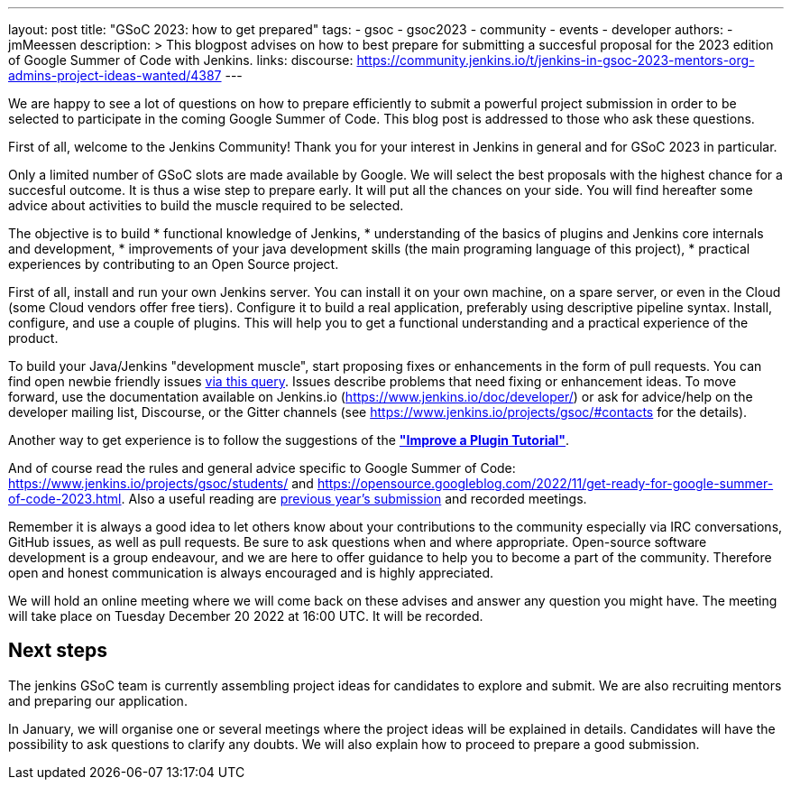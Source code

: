 ---
layout: post
title: "GSoC 2023: how to get prepared"
tags:
- gsoc
- gsoc2023
- community
- events
- developer
authors:
- jmMeessen
description: >
  This blogpost advises on how to best prepare for submitting a succesful proposal for the 2023 edition of Google Summer of Code with Jenkins.
links:
  discourse: https://community.jenkins.io/t/jenkins-in-gsoc-2023-mentors-org-admins-project-ideas-wanted/4387
---
//TODO: create a forum topic to discuss this post

We are happy to see a lot of questions on how to prepare efficiently to submit a powerful project submission in order to be selected to participate in the coming Google Summer of Code.
This blog post is addressed to those who ask these questions.

First of all, welcome to the Jenkins Community!
Thank you for your interest in Jenkins in general and for GSoC 2023 in particular. 

Only a limited number of GSoC slots are made available by Google.
We will select the best proposals with the highest chance for a succesful outcome. 
It is thus a wise step to prepare early. 
It will put all the chances on your side. 
You will find hereafter some advice about activities to build the muscle required to be selected.

The objective is to build 
* functional knowledge of Jenkins, 
* understanding of the basics of plugins and Jenkins core internals and development, 
* improvements of your java development skills (the main programing language of this project),
* practical experiences by contributing to an Open Source project.

First of all, install and run your own Jenkins server. 
You can install it on your own machine, on a spare server, or even in the Cloud (some Cloud vendors offer free tiers). 
Configure it to build a real application, preferably using descriptive pipeline syntax. 
Install, configure, and use a couple of plugins. 
This will help you to get a functional understanding and a practical experience of the product.


To build your Java/Jenkins "development muscle", start proposing fixes or enhancements in the form of pull requests. 
You can find open newbie friendly issues link:https://issues.jenkins.io/issues/?jql=labels%20%3D%20newbie-friendly[via this query].
Issues describe problems that need fixing or enhancement ideas.
To move forward, use the documentation available on Jenkins.io (https://www.jenkins.io/doc/developer/) or ask for advice/help on the developer mailing list, Discourse, or the Gitter channels (see https://www.jenkins.io/projects/gsoc/#contacts for the details). 

Another way to get experience is to follow the suggestions of the link:https://www.jenkins.io/doc/developer/tutorial-improve/[**"Improve a Plugin Tutorial"**].

And of course read the rules and general advice specific to Google Summer of Code: https://www.jenkins.io/projects/gsoc/students/ and https://opensource.googleblog.com/2022/11/get-ready-for-google-summer-of-code-2023.html.
Also a useful reading are link:https://www.jenkins.io/projects/gsoc/#previous-years[previous year's submission] and recorded meetings.

Remember it is always a good idea to let others know about your contributions to the community especially via IRC conversations, GitHub issues, as well as pull requests. 
Be sure to ask questions when and where appropriate. 
Open-source software development is a group endeavour, and we are here to offer guidance to help you to become a part of the community. 
Therefore open and honest communication is always encouraged and is highly appreciated. 

We will hold an online meeting where we will come back on these advises and answer any question you might have.
The meeting will take place on Tuesday December 20 2022 at 16:00 UTC. 
It will be recorded.

//TODO: announce the meeting with time and link
//TODO: add meeting to event calendar

== Next steps

The jenkins GSoC team is currently assembling project ideas for candidates to explore and submit.
We are also recruiting mentors and preparing our application.

In January, we will organise one or several meetings where the project ideas will be explained in details.
Candidates will have the possibility to ask questions to clarify any doubts.
We will also explain how to proceed to prepare a good submission.

